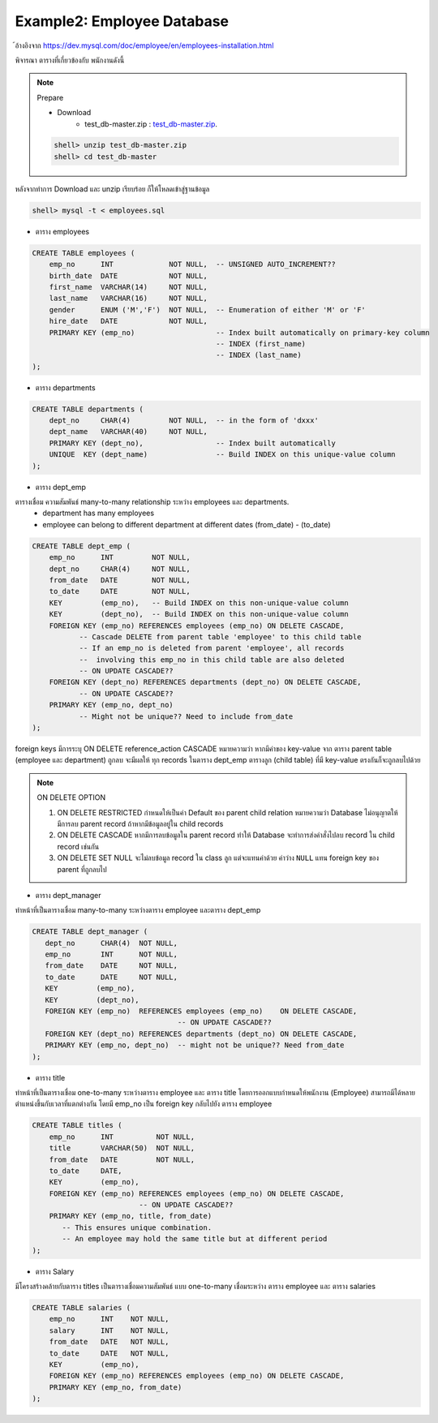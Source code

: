 Example2: Employee Database
===========================

้อ้างอิงจาก https://dev.mysql.com/doc/employee/en/employees-installation.html

พิจารณา ตารางที่เกี่ยวข้องกับ พนักงานดังนี้

.. image:: _static/images/SampleEmployees.png

.. note:: Prepare

    * Download
        * test_db-master.zip : `test_db-master.zip <_static/code/test_db-master.zip>`_.

    .. code-block:: bash

        shell> unzip test_db-master.zip
        shell> cd test_db-master

หลังจากทำการ Download และ unzip เรียบร้อย ก็ให้โหลดเข้าสู่ฐานข้อมูล

.. code-block:: bash

    shell> mysql -t < employees.sql


* ตาราง employees

.. code-block:: bash

    CREATE TABLE employees (
        emp_no      INT             NOT NULL,  -- UNSIGNED AUTO_INCREMENT??
        birth_date  DATE            NOT NULL,
        first_name  VARCHAR(14)     NOT NULL,
        last_name   VARCHAR(16)     NOT NULL,
        gender      ENUM ('M','F')  NOT NULL,  -- Enumeration of either 'M' or 'F'
        hire_date   DATE            NOT NULL,
        PRIMARY KEY (emp_no)                   -- Index built automatically on primary-key column
                                               -- INDEX (first_name)
                                               -- INDEX (last_name)
    );

* ตาราง departments

.. code-block:: bash

    CREATE TABLE departments (
        dept_no     CHAR(4)         NOT NULL,  -- in the form of 'dxxx'
        dept_name   VARCHAR(40)     NOT NULL,
        PRIMARY KEY (dept_no),                 -- Index built automatically
        UNIQUE  KEY (dept_name)                -- Build INDEX on this unique-value column
    );

* ตาราง dept_emp

ตารางเชื่อม ความสัมพันธ์ many-to-many relationship ระหว่าง employees และ departments.
    * department has many employees
    * employee can belong to different department at different dates (from_date) - (to_date)

.. code-block:: bash

    CREATE TABLE dept_emp (
        emp_no      INT         NOT NULL,
        dept_no     CHAR(4)     NOT NULL,
        from_date   DATE        NOT NULL,
        to_date     DATE        NOT NULL,
        KEY         (emp_no),   -- Build INDEX on this non-unique-value column
        KEY         (dept_no),  -- Build INDEX on this non-unique-value column
        FOREIGN KEY (emp_no) REFERENCES employees (emp_no) ON DELETE CASCADE,
               -- Cascade DELETE from parent table 'employee' to this child table
               -- If an emp_no is deleted from parent 'employee', all records
               --  involving this emp_no in this child table are also deleted
               -- ON UPDATE CASCADE??
        FOREIGN KEY (dept_no) REFERENCES departments (dept_no) ON DELETE CASCADE,
               -- ON UPDATE CASCADE??
        PRIMARY KEY (emp_no, dept_no)
               -- Might not be unique?? Need to include from_date
    );

foreign keys มีการระบุ ON DELETE reference_action CASCADE หมายความว่า หากมีค่าของ key-value จาก ตาราง parent table (employee และ department) ถูกลบ จะมีผลให้ ทุก records ในตาราง dept_emp ตารางลูก (child table) ที่มี key-value ตรงกันก็จะถูกลบไปด้วย

.. note:: ON DELETE OPTION

    1.  ON DELETE RESTRICTED กำหนดให้เป็นค่า Default ของ parent child relation หมายความว่า Database ไม่อนุญาตให้มีการลบ parent record ถ้าหากมีข้อมูลอยู่ใน child records
    2.  ON DELETE CASCADE หากมีการลบข้อมูลใน parent record ทำให้ Database จะทำการส่งคำสั่งไปลบ record ใน child record เช่นกัน
    3.  ON DELETE SET NULL  จะไม่ลบข้อมูล record ใน class ลูก แต่จะแทนค่าด้วย ค่าว่าง ``NULL`` แทน foreign key ของ parent ที่ถูกลบไป


* ตาราง dept_manager

ทำหน้าที่เป็นตารางเชื่อม many-to-many ระหว่างตาราง employee และตาราง dept_emp

.. code-block:: bash

    CREATE TABLE dept_manager (
       dept_no      CHAR(4)  NOT NULL,
       emp_no       INT      NOT NULL,
       from_date    DATE     NOT NULL,
       to_date      DATE     NOT NULL,
       KEY         (emp_no),
       KEY         (dept_no),
       FOREIGN KEY (emp_no)  REFERENCES employees (emp_no)    ON DELETE CASCADE,
                                      -- ON UPDATE CASCADE??
       FOREIGN KEY (dept_no) REFERENCES departments (dept_no) ON DELETE CASCADE,
       PRIMARY KEY (emp_no, dept_no)  -- might not be unique?? Need from_date
    );

* ตาราง title

ทำหน้าที่เป็นตารางเชื่อม  one-to-many ระหว่างตาราง employee และ ตาราง title โดยการออกแบบกำหนดให้พนักงาน (Employee) สามารถมีได้หลายตำแหน่งขึ้นกับเวลาที่แตกต่างกัน โดยมี  emp_no เป็น foreign key กลับไปยัง ตาราง employee

.. code-block:: bash

    CREATE TABLE titles (
        emp_no      INT          NOT NULL,
        title       VARCHAR(50)  NOT NULL,
        from_date   DATE         NOT NULL,
        to_date     DATE,
        KEY         (emp_no),
        FOREIGN KEY (emp_no) REFERENCES employees (emp_no) ON DELETE CASCADE,
                             -- ON UPDATE CASCADE??
        PRIMARY KEY (emp_no, title, from_date)
           -- This ensures unique combination.
           -- An employee may hold the same title but at different period
    );

* ตาราง Salary

มีโครงสร้างคล้ายกับตาราง titles เป็นตารางเชื่อมความสัมพันธ์ แบบ one-to-many เชื่อมระหว่าง ตาราง employee และ ตาราง  salaries

.. code-block:: bash

    CREATE TABLE salaries (
        emp_no      INT    NOT NULL,
        salary      INT    NOT NULL,
        from_date   DATE   NOT NULL,
        to_date     DATE   NOT NULL,
        KEY         (emp_no),
        FOREIGN KEY (emp_no) REFERENCES employees (emp_no) ON DELETE CASCADE,
        PRIMARY KEY (emp_no, from_date)
    );
